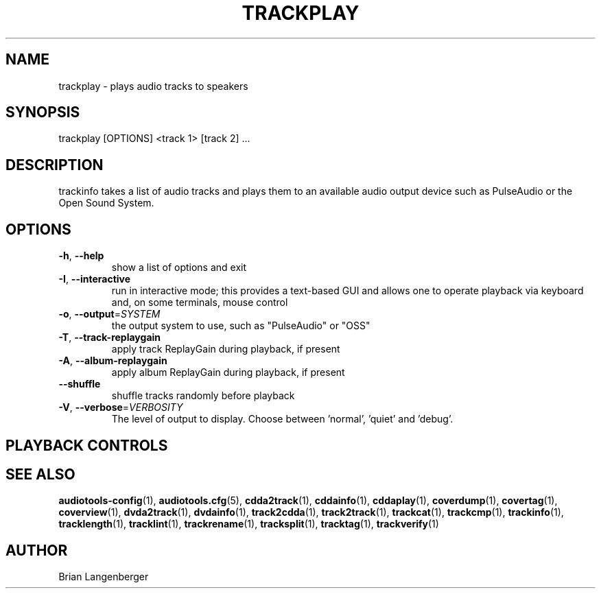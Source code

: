 .TH "TRACKPLAY" 1 "September 2019" "" "Play Audio Tracks"
.SH NAME
trackplay \- plays audio tracks to speakers
.SH SYNOPSIS
trackplay [OPTIONS] <track 1> [track 2] ...
.SH DESCRIPTION
.PP
trackinfo takes a list of audio tracks and plays them to an available audio output device such as PulseAudio or the Open Sound System.
.SH OPTIONS
.TP
\fB\-h\fR, \fB\-\-help\fR
show a list of options and exit
.TP
\fB\-I\fR, \fB\-\-interactive\fR
run in interactive mode; this provides a text-based GUI and allows one to operate playback via keyboard and, on some terminals, mouse control
.TP
\fB\-o\fR, \fB\-\-output\fR=\fISYSTEM\fR
the output system to use, such as "PulseAudio" or "OSS"
.TP
\fB\-T\fR, \fB\-\-track\-replaygain\fR
apply track ReplayGain during playback, if present
.TP
\fB\-A\fR, \fB\-\-album\-replaygain\fR
apply album ReplayGain during playback, if present
.TP
\fB\-\-shuffle\fR
shuffle tracks randomly before playback
.TP
\fB\-V\fR, \fB\-\-verbose\fR=\fIVERBOSITY\fR
The level of output to display. Choose between 'normal', 'quiet' and 'debug'.
.SH PLAYBACK CONTROLS
.TS
tab(:);
l l l.
b'N / n':b'-':b'next track'
b'P / p':b'-':b'previous track'
b'Space':b'-':b'pause (non-interactive mode only)'
b'Esc / Q / q':b'-':b'quit'
.TE
.SH SEE ALSO
.BR audiotools-config (1),
.BR audiotools.cfg (5),
.BR cdda2track (1),
.BR cddainfo (1),
.BR cddaplay (1),
.BR coverdump (1),
.BR covertag (1),
.BR coverview (1),
.BR dvda2track (1),
.BR dvdainfo (1),
.BR track2cdda (1),
.BR track2track (1),
.BR trackcat (1),
.BR trackcmp (1),
.BR trackinfo (1),
.BR tracklength (1),
.BR tracklint (1),
.BR trackrename (1),
.BR tracksplit (1),
.BR tracktag (1),
.BR trackverify (1)
.SH AUTHOR
Brian Langenberger
